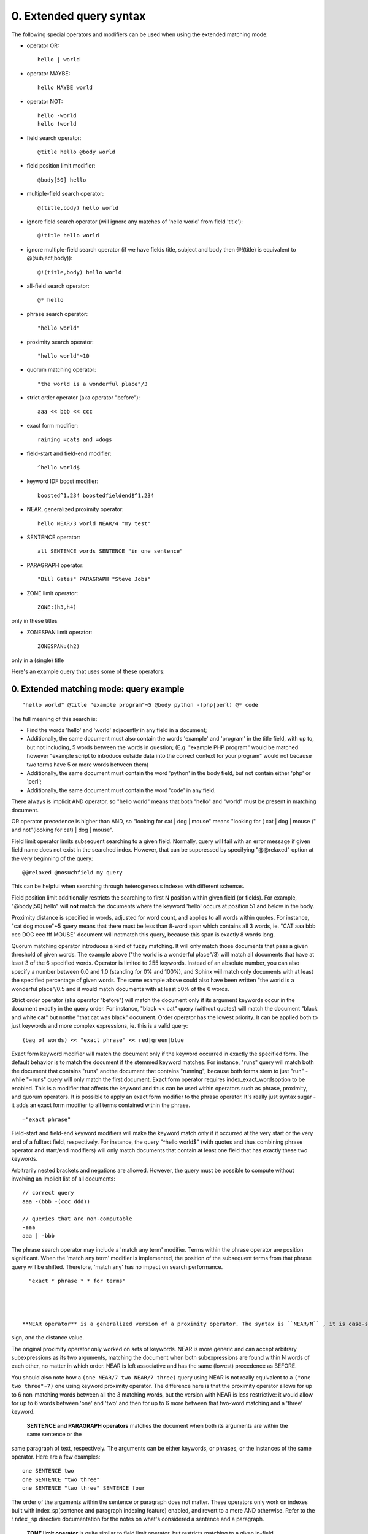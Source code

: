 0. Extended query syntax
========================

The following special operators and modifiers can be used when using the extended 
matching mode: 

- operator OR:
  ::

       hello | world



 
- operator MAYBE:
  ::

       hello MAYBE world



 
- operator NOT:
  ::

       
     hello -world
     hello !world
     



 
- field search operator:
  ::

       @title hello @body world



 
- field position limit modifier:
  ::

       @body[50] hello



 
- multiple-field search operator:
  ::

       @(title,body) hello world



 
- ignore field search operator (will ignore any matches of 'hello world' from field 
  'title'):
  ::

       @!title hello world



 
- ignore multiple-field search operator (if we have fields title, subject and body 
  then @!(title) is equivalent to @(subject,body)):
  ::

       @!(title,body) hello world



 
- all-field search operator:
  ::

       @* hello



 
- phrase search operator:
  ::

       "hello world"



 
- proximity search operator:
  ::

       "hello world"~10



 
- quorum matching operator:
  ::

       "the world is a wonderful place"/3



 
- strict order operator (aka operator "before"):
  ::

       aaa << bbb << ccc



 
- exact form modifier:
  ::

       raining =cats and =dogs



 
- field-start and field-end modifier:
  ::

       ^hello world$



 
- keyword IDF boost modifier:
  ::

       boosted^1.234 boostedfieldend$^1.234



 
- NEAR, generalized proximity operator:
  ::

       hello NEAR/3 world NEAR/4 "my test"



 
- SENTENCE operator:
  ::

       all SENTENCE words SENTENCE "in one sentence"



 
- PARAGRAPH operator:
  ::

       "Bill Gates" PARAGRAPH "Steve Jobs"



 
- ZONE limit operator:
  ::

       ZONE:(h3,h4)

only in these titles

 
- ZONESPAN limit operator:
  ::

       ZONESPAN:(h2)

only in a (single) title

 


Here's an example query that uses some of these operators: 

0. Extended matching mode: query example
----------------------------------------



::

   
   "hello world" @title "example program"~5 @body python -(php|perl) @* code
   

The full meaning of this search is: 

- Find the words 'hello' and 'world' adjacently in any field in a document;

 
- Additionally, the same document must also contain the words 'example' and 'program' 
  in the title field, with up to, but not including, 5 words between the words in 
  question; (E.g. "example PHP program" would be matched however "example script 
  to introduce outside data into the correct context for your program" would not 
  because two terms have 5 or more words between them)

 
- Additionally, the same document must contain the word 'python' in the body field, 
  but not contain either 'php' or 'perl';

 
- Additionally, the same document must contain the word 'code' in any field.

 


 

There always is implicit AND operator, so "hello world" means that both "hello" and 
"world" must be present in matching document. 

OR operator precedence is higher than AND, so "looking for cat | dog | mouse" means 
"looking for ( cat | dog | mouse )" and not"(looking for cat) | dog | mouse". 

Field limit operator limits subsequent searching to a given field. Normally, query 
will fail with an error message if given field name does not exist in the searched 
index. However, that can be suppressed by specifying "@@relaxed" option at the very 
beginning of the query: 
::

   
   @@relaxed @nosuchfield my query
   

This can be helpful when searching through heterogeneous indexes with different schemas. 


Field position limit additionally restricts the searching to first N position within 
given field (or fields). For example, "@body[50] hello" will **not** match the documents where the keyword 'hello' occurs at position 51 and below in 
the body. 

Proximity distance is specified in words, adjusted for word count, and applies to 
all words within quotes. For instance, "cat dog mouse"~5 query means that there must 
be less than 8-word span which contains all 3 words, ie. "CAT aaa bbb ccc DOG eee 
fff MOUSE" document will notmatch this query, because this span is exactly 8 words long. 

Quorum matching operator introduces a kind of fuzzy matching. It will only match 
those documents that pass a given threshold of given words. The example above ("the 
world is a wonderful place"/3) will match all documents that have at least 3 of the 
6 specified words. Operator is limited to 255 keywords. Instead of an absolute number, 
you can also specify a number between 0.0 and 1.0 (standing for 0% and 100%), and 
Sphinx will match only documents with at least the specified percentage of given 
words. The same example above could also have been written "the world is a wonderful 
place"/0.5 and it would match documents with at least 50% of the 6 words. 

Strict order operator (aka operator "before") will match the document only if its 
argument keywords occur in the document exactly in the query order. For instance, 
"black << cat" query (without quotes) will match the document "black and white cat" 
but notthe "that cat was black" document. Order operator has the lowest priority. It can 
be applied both to just keywords and more complex expressions, ie. this is a valid 
query: 
::

   
   (bag of words) << "exact phrase" << red|green|blue
   

 

Exact form keyword modifier will match the document only if the keyword occurred 
in exactly the specified form. The default behavior is to match the document if the 
stemmed keyword matches. For instance, "runs" query will match both the document 
that contains "runs" andthe document that contains "running", because both forms stem to just "run" - while 
"=runs" query will only match the first document. Exact form operator requires index_exact_wordsoption to be enabled. This is a modifier that affects the keyword and thus can be 
used within operators such as phrase, proximity, and quorum operators. It is possible 
to apply an exact form modifier to the phrase operator. It's really just syntax sugar 
- it adds an exact form modifier to all terms contained within the phrase. 
::

   
   ="exact phrase"
   

 

Field-start and field-end keyword modifiers will make the keyword match only if it 
occurred at the very start or the very end of a fulltext field, respectively. For 
instance, the query "^hello world$" (with quotes and thus combining phrase operator 
and start/end modifiers) will only match documents that contain at least one field 
that has exactly these two keywords. 

Arbitrarily nested brackets and negations are allowed. However, the query must be 
possible to compute without involving an implicit list of all documents: 
::

   
   // correct query
   aaa -(bbb -(ccc ddd))
   
   // queries that are non-computable
   -aaa
   aaa | -bbb
   

 

The phrase search operator may include a 'match any term' modifier. Terms within 
the phrase operator are position significant. When the 'match any term' modifier 
is implemented, the position of the subsequent terms from that phrase query will 
be shifted. Therefore, 'match any' has no impact on search performance. 
::

   
   "exact * phrase * * for terms"
   

 

 **NEAR operator** is a generalized version of a proximity operator. The syntax is ``NEAR/N`` , it is case-sensitive, and no spaces are allowed between the NEAR keyword, the slash 
sign, and the distance value. 

The original proximity operator only worked on sets of keywords. NEAR is more generic 
and can accept arbitrary subexpressions as its two arguments, matching the document 
when both subexpressions are found within N words of each other, no matter in which 
order. NEAR is left associative and has the same (lowest) precedence as BEFORE. 

You should also note how a ``(one NEAR/7 two NEAR/7 three)`` query using NEAR is not really equivalent to a ``("one two three"~7)`` one using keyword proximity operator. The difference here is that the proximity operator 
allows for up to 6 non-matching words between all the 3 matching words, but the version 
with NEAR is less restrictive: it would allow for up to 6 words between 'one' and 
'two' and then for up to 6 more between that two-word matching and a 'three' keyword. 


 **SENTENCE and PARAGRAPH operators** matches the document when both its arguments are within the same sentence or the 
same paragraph of text, respectively. The arguments can be either keywords, or phrases, 
or the instances of the same operator. Here are a few examples: 
::

   
   one SENTENCE two
   one SENTENCE "two three"
   one SENTENCE "two three" SENTENCE four
   

The order of the arguments within the sentence or paragraph does not matter. These 
operators only work on indexes built with index_sp(sentence and paragraph indexing feature) enabled, and revert to a mere AND otherwise. 
Refer to the ``index_sp`` directive documentation for the notes on what's considered a sentence and a paragraph. 


 **ZONE limit operator** is quite similar to field limit operator, but restricts matching to a given in-field 
zone or a list of zones. Note that the subsequent subexpressions are notrequired to match in a single contiguous span of a given zone, and may match in multiple 
spans. For instance, ``(ZONE:th hello world)`` query willmatch this example document: 
::

   
   <th>Table 1. Local awareness of Hello Kitty brand.</th>
   .. some table data goes here ..
   <th>Table 2. World-wide brand awareness.</th>
   

ZONE operator affects the query until the next field or ZONE limit operator, or the 
closing parenthesis. It only works on the indexes built with zones support (see ) and will be ignored otherwise. 

 **ZONESPAN limit operator** is similar to the ZONE operator, but requires the match to occur in a single contiguous 
span. In the example above, ``(ZONESPAN:th hello world)>`` would not match the document, since "hello" and "world" do not occur within the same 
span. 

 **MAYBE** operator works much like | operator but doesn't return documents which match only 
right subtree expression. 

